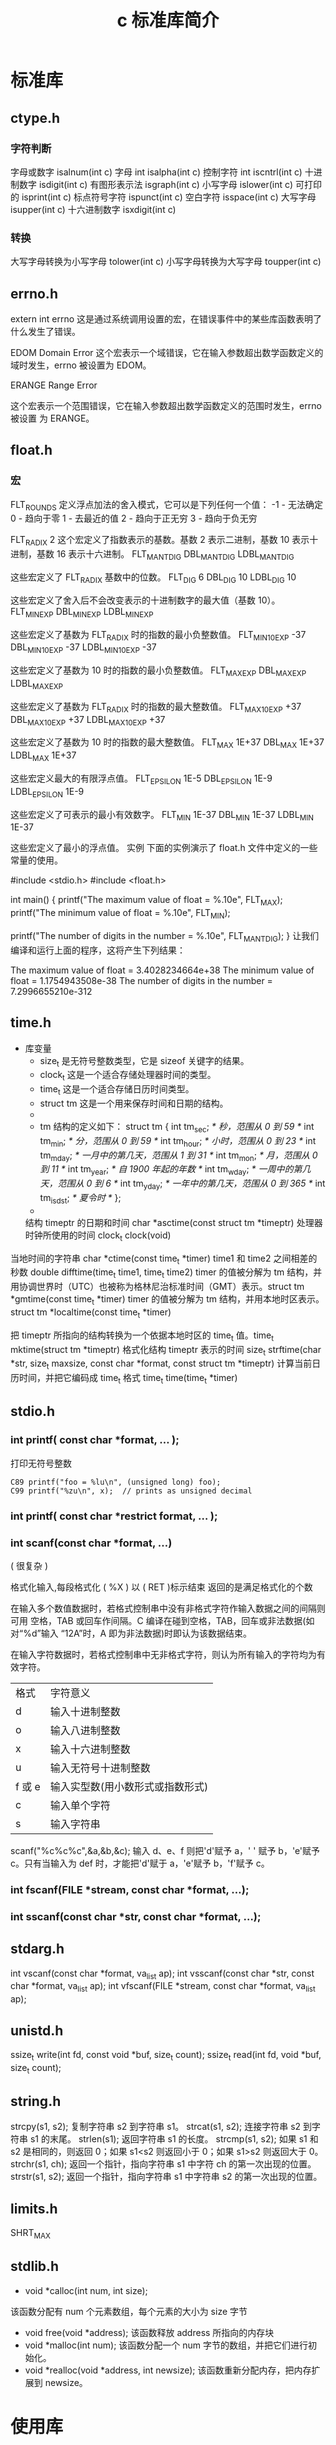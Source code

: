 #+TITLE: c 标准库简介
#+DESCRIPTION: c 标准库简介
#+TAGS: 标准库
#+CATEGORIES: 软件使用

* 标准库
** ctype.h  
*** 字符判断
    字母或数字 isalnum(int c) 
    字母 int isalpha(int c)
    控制字符  int iscntrl(int c)   
    十进制数字 isdigit(int c)
    有图形表示法 isgraph(int c)
    小写字母 islower(int c)
    可打印的 isprint(int c)
    标点符号字符 ispunct(int c)
    空白字符 isspace(int c)
    大写字母 isupper(int c)
    十六进制数字 isxdigit(int c)
*** 转换
    大写字母转换为小写字母 tolower(int c)
    小写字母转换为大写字母 toupper(int c)
** errno.h
	extern int errno
 这是通过系统调用设置的宏，在错误事件中的某些库函数表明了什么发生了错误。
 
EDOM Domain Error
 这个宏表示一个域错误，它在输入参数超出数学函数定义的域时发生，errno 被设置为 EDOM。
 
ERANGE Range Error

 这个宏表示一个范围错误，它在输入参数超出数学函数定义的范围时发生，errno 被设置
 为 ERANGE。
** float.h
*** 宏 
    FLT_ROUNDS	定义浮点加法的舍入模式，它可以是下列任何一个值：
    -1 - 无法确定
    0 - 趋向于零
    1 - 去最近的值
    2 - 趋向于正无穷
    3 - 趋向于负无穷

  FLT_RADIX 2	这个宏定义了指数表示的基数。基数 2 表示二进制，基数 10 表示十进制，基数 16 表示十六进制。
  FLT_MANT_DIG
  DBL_MANT_DIG
  LDBL_MANT_DIG

  这些宏定义了 FLT_RADIX 基数中的位数。
  FLT_DIG 6
  DBL_DIG 10
  LDBL_DIG 10

  这些宏定义了舍入后不会改变表示的十进制数字的最大值（基数 10）。
  FLT_MIN_EXP
  DBL_MIN_EXP
  LDBL_MIN_EXP

  这些宏定义了基数为 FLT_RADIX 时的指数的最小负整数值。
  FLT_MIN_10_EXP -37
  DBL_MIN_10_EXP -37
  LDBL_MIN_10_EXP -37

  这些宏定义了基数为 10 时的指数的最小负整数值。
  FLT_MAX_EXP
  DBL_MAX_EXP
  LDBL_MAX_EXP

  这些宏定义了基数为 FLT_RADIX 时的指数的最大整数值。
  FLT_MAX_10_EXP +37
  DBL_MAX_10_EXP +37
  LDBL_MAX_10_EXP +37

  这些宏定义了基数为 10 时的指数的最大整数值。
  FLT_MAX 1E+37
  DBL_MAX 1E+37
  LDBL_MAX 1E+37

  这些宏定义最大的有限浮点值。
  FLT_EPSILON 1E-5
  DBL_EPSILON 1E-9
  LDBL_EPSILON 1E-9

  这些宏定义了可表示的最小有效数字。
  FLT_MIN 1E-37
  DBL_MIN 1E-37
  LDBL_MIN 1E-37

  这些宏定义了最小的浮点值。
  实例
  下面的实例演示了 float.h 文件中定义的一些常量的使用。

  #include <stdio.h>
  #include <float.h>

  int main()
  {
     printf("The maximum value of float = %.10e\n", FLT_MAX);
     printf("The minimum value of float = %.10e\n", FLT_MIN);

     printf("The number of digits in the number = %.10e\n", FLT_MANT_DIG);
  }
  让我们编译和运行上面的程序，这将产生下列结果：

  The maximum value of float = 3.4028234664e+38
  The minimum value of float = 1.1754943508e-38
  The number of digits in the number = 7.2996655210e-312
** time.h
- 库变量
  - size_t 是无符号整数类型，它是 sizeof 关键字的结果。
  - clock_t 这是一个适合存储处理器时间的类型。
  - time_t 这是一个适合存储日历时间类型。
  - struct tm 这是一个用来保存时间和日期的结构。
  - 
  - tm 结构的定义如下：
   struct tm {
     int tm_sec;         /* 秒，范围从 0 到 59       */
     int tm_min;         /* 分，范围从 0 到 59      */
     int tm_hour;        /* 小时，范围从 0 到 23     */
     int tm_mday;        /* 一月中的第几天，范围从 1 到 31    */
     int tm_mon;         /* 月，范围从 0 到 11      */
     int tm_year;        /* 自 1900 年起的年数      */
     int tm_wday;        /* 一周中的第几天，范围从 0 到 6 */
     int tm_yday;        /* 一年中的第几天，范围从 0 到 365   */
     int tm_isdst;       /* 夏令时               */
   };
  - 

 结构 timeptr 的日期和时间 char *asctime(const struct tm *timeptr)
 处理器时钟所使用的时间 clock_t clock(void)
当地时间的字符串 char *ctime(const time_t *timer)
 time1 和 time2 之间相差的秒数 double difftime(time_t time1, time_t time2)
  timer 的值被分解为 tm 结构，并用协调世界时（UTC）也被称为格林尼治标准时间（GMT）表示。struct tm *gmtime(const time_t *timer)
  timer 的值被分解为 tm 结构，并用本地时区表示。struct tm *localtime(const time_t *timer)
  
  把 timeptr 所指向的结构转换为一个依据本地时区的 time_t 值。time_t mktime(struct tm *timeptr)
  格式化结构 timeptr 表示的时间  size_t strftime(char *str, size_t maxsize, const char *format, const struct tm *timeptr)
  计算当前日历时间，并把它编码成 time_t 格式 time_t time(time_t *timer)
** stdio.h
*** int printf( const char *format, ... );​
    
    打印无符号整数 
    : C89 printf("foo = %lu\n", (unsigned long) foo);
    : C99 printf("%zu\n", x);  // prints as unsigned decimal
*** int printf( const char *restrict format, ... );​
***  int scanf(const char *format, ...)
    ( 很复杂 )
    
    格式化输入,每段格式化 ( %X ) 以 ( RET )标示结束
    返回的是满足格式化的个数
    
    在输入多个数值数据时，若格式控制串中没有非格式字符作输入数据之间的间隔则可用
    空格，TAB 或回车作间隔。C 编译在碰到空格，TAB，回车或非法数据(如对“%d”输入
    “12A”时，A 即为非法数据)时即认为该数据结束。
    
    在输入字符数据时，若格式控制串中无非格式字符，则认为所有输入的字符均为有效字符。  
    
   | 格式 | 字符意义                         |
   | d    | 输入十进制整数                   |
   | o    | 输入八进制整数                   |
   | x    | 输入十六进制整数                 |
   | u    | 输入无符号十进制整数             |
   | f 或 e | 输入实型数(用小数形式或指数形式) |
   | c    | 输入单个字符                     |
   | s    | 输入字符串                       |
    
    scanf("%c%c%c",&a,&b,&c);
    输入 d、e、f 则把'd'赋予 a，' ' 赋予 b，'e'赋予 c。只有当输入为 def 时，才能把'd'赋于 a，'e'赋予 b，'f'赋予 c。
*** int fscanf(FILE *stream, const char *format, ...);
*** int sscanf(const char *str, const char *format, ...);
** stdarg.h
   int vscanf(const char *format, va_list ap);
   int vsscanf(const char *str, const char *format, va_list ap);
   int vfscanf(FILE *stream, const char *format, va_list ap);
** unistd.h
   ssize_t write(int fd, const void *buf, size_t count);
   ssize_t read(int fd, void *buf, size_t count);
** string.h
	 strcpy(s1, s2); 复制字符串 s2 到字符串 s1。
   strcat(s1, s2); 连接字符串 s2 到字符串 s1 的末尾。
   strlen(s1); 返回字符串 s1 的长度。
   strcmp(s1, s2); 如果 s1 和 s2 是相同的，则返回 0；如果 s1<s2 则返回小于 0；如果 s1>s2 则返回大于 0。
   strchr(s1, ch); 返回一个指针，指向字符串 s1 中字符 ch 的第一次出现的位置。
   strstr(s1, s2); 返回一个指针，指向字符串 s1 中字符串 s2 的第一次出现的位置。
** limits.h 
   SHRT_MAX
** stdlib.h
    - void *calloc(int num, int size);
   该函数分配有 num 个元素数组，每个元素的大小为 size 字节
 - void free(void *address);
  该函数释放 address 所指向的内存块
 - void *malloc(int num);
  该函数分配一个 num 字节的数组，并把它们进行初始化。
 - void *realloc(void *address, int newsize);
  该函数重新分配内存，把内存扩展到 newsize。
* 使用库    
** 动态分配内存
   如果您预先不知道需要存储的文本长度，例如您向存储有关一个主题的详细描述。在这里，
   我们需要定义一个指针，该指针指向未定义所学内存大小的字符，后续再根据需求来分配
   内存，如下所示：
   #+begin_src c -n
     #include <stdio.h>
     #include <stdlib.h>
     #include <string.h>

     int main()
     {
       char name[100];
       char *description;

       strcpy(name, "Zara Ali");

       /* 动态分配内存 */
       description = malloc( 200 * sizeof(char) );
       if( description == NULL )
         {
           fprintf(stderr, "Error - unable to allocate required memory\n");
         }
       else
         {
           strcpy( description, "Zara ali a DPS student in class 10th");
         }
       printf("Name = %s\n", name );
       printf("Description: %s\n", description );
     }
   #+end_src
   当上面的代码被编译和执行时，它会产生下列结果：

   #+begin_verse
Name = Zara Ali
Description: Zara ali a DPS student in class 10th
   #+end_verse
** 错误处理
 C 语言不提供对错误处理的直接支持，但是作为一种系统编程语言，它以返回值的形式允许
 您访问底层数据。在发生错误时，大多数的 C 或 UNIX 函数调用返回 1 或 NULL，同时会
 设置一个错误代码 errno，该错误代码是全局变量，表示在函数调用期间发生了错误。您可
 以在 <error.h> 头文件中找到各种各样的错误代码。

 所以，C 程序员可以通过检查返回值，然后根据返回值决定采取哪种适当的动作。开发人员
 应该在程序初始化时，把 errno 设置为 0，这是一种良好的编程习惯。0 值表示程序中没
 有错误。

 errno、perror() 和 strerror()
 C 语言提供了 perror() 和 strerror() 函数来显示与 errno 相关的文本消息。

 perror() 函数显示您传给它的字符串，后跟一个冒号、一个空格和当前 errno 值的文本表示形式。
 strerror() 函数，返回一个指针，指针指向当前 errno 值的文本表示形式。
 
 让我们来模拟一种错误情况，尝试打开一个不存在的文件。您可以使用多种方式来输出错
 误消息，在这里我们使用函数来演示用法。另外有一点需要注意，您应该使用 stderr 文
 件流来输出所有的错误。

 #+begin_src c -n
 #include <stdio.h>
 #include <errno.h>
 #include <string.h>

 extern int errno ;

 int main ()
 {
    FILE * pf;
    int errnum;
    pf = fopen ("unexist.txt", "rb");
    if (pf == NULL)
    {
       errnum = errno;
       fprintf(stderr, "Value of errno: %d\n", errno);
       perror("Error printed by perror");
       fprintf(stderr, "Error opening file: %s\n", strerror( errnum ));
    }
    else
    {
       fclose (pf);
    }
    return 0;
 }
 #+end_src
 当上面的代码被编译和执行时，它会产生下列结果：

 Value of errno: 2
 Error printed by perror: No such file or directory
 Error opening file: No such file or directory
 被零除的错误
 
 在进行除法运算时，不检查除数是否为零，这是程序员编程时常见的问题，会导致一个运
 行时错误。

 为了避免这种情况发生，下面的代码在进行除法运算前会先检查除数是否为零：

 #+begin_src c -n
 #include <stdio.h>
 #include <stdlib.h>

 main()
 {
    int dividend = 20;
    int divisor = 0;
    int quotient;
 
    if( divisor == 0){
       fprintf(stderr, "Division by zero! Exiting...\n");
       exit(-1);
    }
    quotient = dividend / divisor;
    fprintf(stderr, "Value of quotient : %d\n", quotient );

    exit(0);
 }
 #+end_src
 当上面的代码被编译和执行时，它会产生下列结果：

 Division by zero! Exiting...
 程序退出状态
 
 通常情况下，程序成功执行完一个操作正常退出的时候会带有值 EXIT_SUCCESS。在这里，
 EXIT_SUCCESS 是宏，它被定义为 0。

 如果程序中存在一种错误情况，当您退出程序时，会带有状态值 EXIT_FAILURE，被定义为
 -1。所以，上面的程序可以写成：

 #include <stdio.h>
 #include <stdlib.h>

 main()
 {
    int dividend = 20;
    int divisor = 5;
    int quotient;
 
    if( divisor == 0){
       fprintf(stderr, "Division by zero! Exiting...\n");
       exit(EXIT_FAILURE);
    }
    quotient = dividend / divisor;
    fprintf(stderr, "Value of quotient : %d\n", quotient );

    exit(EXIT_SUCCESS);
 }
 当上面的代码被编译和执行时，它会产生下列结果：

 Value of quotient : 4
